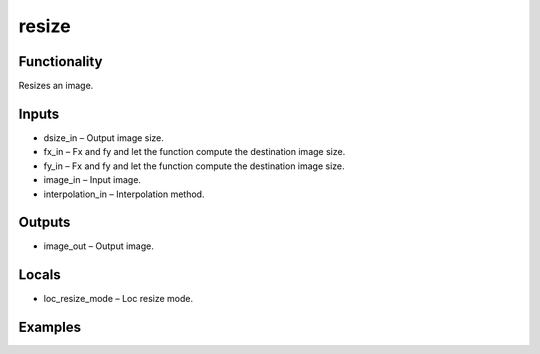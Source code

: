 resize
======
.. image:: http://kube.pl/wp-content/uploads/2018/01/resize_01.png


Functionality
-------------
Resizes an image.


Inputs
------
- dsize_in – Output image size.
- fx_in – Fx and fy and let the function compute the destination image size.
- fy_in – Fx and fy and let the function compute the destination image size.
- image_in – Input image.
- interpolation_in – Interpolation method.


Outputs
-------
- image_out – Output image.


Locals
------
- loc_resize_mode – Loc resize mode.


Examples
--------
.. image:: http://kube.pl/wp-content/uploads/2018/01/resize_11.png


